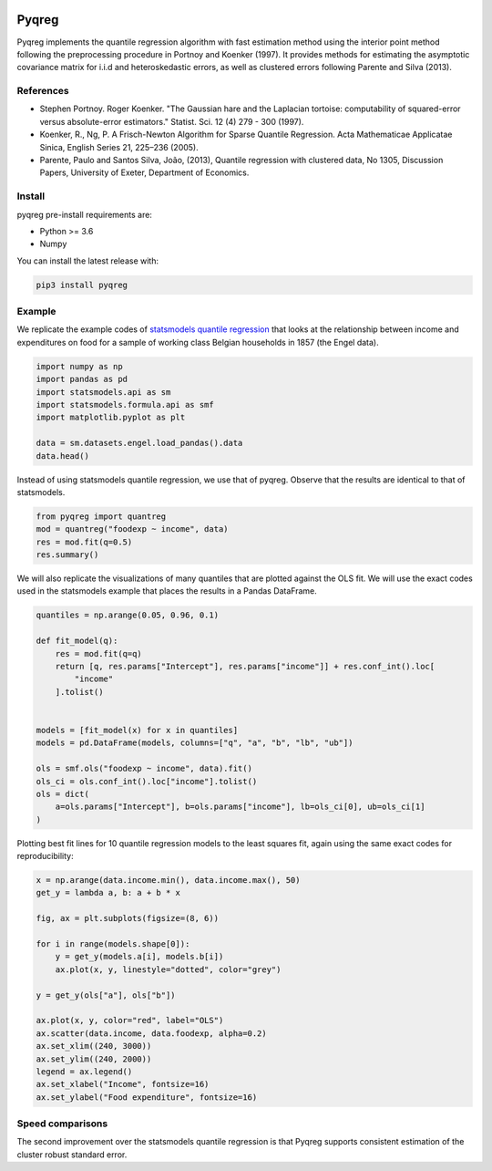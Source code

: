 .. -*- mode: rst -*-

|CICD| |VERSION| |LICENCE| |PythonVersion| |Black|

.. |CICD| image:: https://img.shields.io/circleci/build/github/mozjay0619/pyqreg?label=circleci&token=93f5878e444e751d779f2954eb5fce9bc9ab5b3e   
	:alt: CircleCI
.. |LICENCE| image:: https://img.shields.io/pypi/l/pyqreg?label=liscence   
	:alt: PyPI - License
.. |VERSION| image:: https://img.shields.io/pypi/v/pyqreg?color=success&label=pypi%20version
	:alt: PyPI
.. |PythonVersion| image:: https://img.shields.io/badge/python-3.6%20%7C%203.7%20%7C%203.8%20%7C%203.9-blue
.. _PythonVersion: https://img.shields.io/badge/python-3.6%20%7C%203.7%20%7C%203.8%20%7C%203.9-blue
.. |Black| image:: https://img.shields.io/badge/code%20style-black-000000.svg
.. _Black: https://github.com/psf/black

Pyqreg
======

Pyqreg implements the quantile regression algorithm with fast estimation method using the interior point method following the preprocessing procedure in Portnoy and Koenker (1997). It provides methods for estimating the asymptotic covariance matrix for i.i.d and heteroskedastic errors, as well as clustered errors following Parente and Silva (2013).

References
----------
* Stephen Portnoy. Roger Koenker. "The Gaussian hare and the Laplacian tortoise: computability of squared-error versus absolute-error estimators." Statist. Sci. 12 (4) 279 - 300 (1997). 
* Koenker, R., Ng, P. A Frisch-Newton Algorithm for Sparse Quantile Regression. Acta Mathematicae Applicatae Sinica, English Series 21, 225–236 (2005). 
* Parente, Paulo and Santos Silva, João, (2013), Quantile regression with clustered data, No 1305, Discussion Papers, University of Exeter, Department of Economics. 

Install
-------

pyqreg pre-install requirements are:

* Python >= 3.6
* Numpy

You can install the latest release with:

.. code:: python

	pip3 install pyqreg

Example
-------

We replicate the example codes of `statsmodels quantile regression <https://www.statsmodels.org/dev/examples/notebooks/generated/quantile_regression.html>`_ that looks at the relationship between income and expenditures on food for a sample of working class Belgian households in 1857 (the Engel data).

.. code:: python

	import numpy as np
	import pandas as pd
	import statsmodels.api as sm
	import statsmodels.formula.api as smf
	import matplotlib.pyplot as plt

	data = sm.datasets.engel.load_pandas().data
	data.head()

.. figure:: https://github.com/mozjay0619/pyqreg/blob/master/media/img1.png

Instead of using statsmodels quantile regression, we use that of pyqreg. Observe that the results are identical to that of statsmodels.

.. code:: python

	from pyqreg import quantreg
	mod = quantreg("foodexp ~ income", data)
	res = mod.fit(q=0.5)
	res.summary()

.. figure:: https://github.com/mozjay0619/pyqreg/blob/master/media/img2.png

We will also replicate the visualizations of many quantiles that are plotted against the OLS fit. We will use the exact codes used in the statsmodels example that places the results in a Pandas DataFrame.

.. code:: python

	quantiles = np.arange(0.05, 0.96, 0.1)

	def fit_model(q):
	    res = mod.fit(q=q)
	    return [q, res.params["Intercept"], res.params["income"]] + res.conf_int().loc[
	        "income"
	    ].tolist()


	models = [fit_model(x) for x in quantiles]
	models = pd.DataFrame(models, columns=["q", "a", "b", "lb", "ub"])

	ols = smf.ols("foodexp ~ income", data).fit()
	ols_ci = ols.conf_int().loc["income"].tolist()
	ols = dict(
	    a=ols.params["Intercept"], b=ols.params["income"], lb=ols_ci[0], ub=ols_ci[1]
	)

Plotting best fit lines for 10 quantile regression models to the least squares fit, again using the same exact codes for reproducibility:

.. code:: python

	x = np.arange(data.income.min(), data.income.max(), 50)
	get_y = lambda a, b: a + b * x

	fig, ax = plt.subplots(figsize=(8, 6))

	for i in range(models.shape[0]):
	    y = get_y(models.a[i], models.b[i])
	    ax.plot(x, y, linestyle="dotted", color="grey")

	y = get_y(ols["a"], ols["b"])

	ax.plot(x, y, color="red", label="OLS")
	ax.scatter(data.income, data.foodexp, alpha=0.2)
	ax.set_xlim((240, 3000))
	ax.set_ylim((240, 2000))
	legend = ax.legend()
	ax.set_xlabel("Income", fontsize=16)
	ax.set_ylabel("Food expenditure", fontsize=16)

.. figure:: https://github.com/mozjay0619/pyqreg/blob/master/media/img3.png



Speed comparisons
-----------------

The second improvement over the statsmodels quantile regression is that Pyqreg supports consistent estimation of the cluster robust standard error.